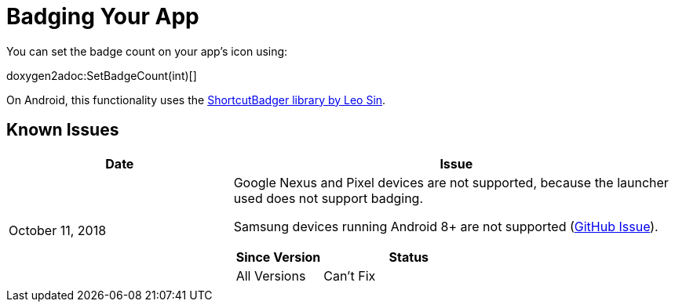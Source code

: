 = Badging Your App
:page-aliases: badging.adoc

You can set the badge count on your app's icon using:

doxygen2adoc:SetBadgeCount(int)[]

On Android, this functionality uses the https://github.com/leolin310148/ShortcutBadger[ShortcutBadger library by Leo Sin].

== Known Issues

[cols="1,2a"]
|===
|Date |Issue

|October 11, 2018 |Google Nexus and Pixel devices are not supported, because the
launcher used does not support badging.

Samsung devices running Android 8+ are not supported (https://github.com/leolin310148/ShortcutBadger/pull/268[GitHub Issue]).

[cols="1,2a"]
!===
!Since Version !Status

!All Versions !Can't Fix
!===
|===
